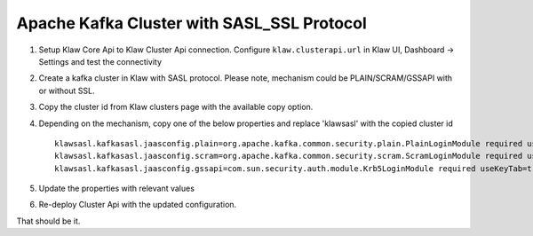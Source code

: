 Apache Kafka Cluster with SASL_SSL Protocol
===========================================

1. Setup Klaw Core Api to Klaw Cluster Api connection.
   Configure ``klaw.clusterapi.url`` in Klaw UI, Dashboard -> Settings and test the connectivity

2. Create a kafka cluster in Klaw with SASL protocol.
   Please note, mechanism could be PLAIN/SCRAM/GSSAPI with or without SSL.

3. Copy the cluster id from Klaw clusters page with the available copy option.

4. Depending on the mechanism, copy one of the below properties and replace 'klawsasl' with the copied cluster id ::

    klawsasl.kafkasasl.jaasconfig.plain=org.apache.kafka.common.security.plain.PlainLoginModule required username='kwuser' password='kwuser-secret';
    klawsasl.kafkasasl.jaasconfig.scram=org.apache.kafka.common.security.scram.ScramLoginModule required username='kwuser' password='kwuser-secret';
    klawsasl.kafkasasl.jaasconfig.gssapi=com.sun.security.auth.module.Krb5LoginModule required useKeyTab=true storeKey=true keyTab="/location/kafka_client.keytab" principal="kafkaclient1@EXAMPLE.COM";


5. Update the properties with relevant values

6. Re-deploy Cluster Api with the updated configuration.

That should be it.
